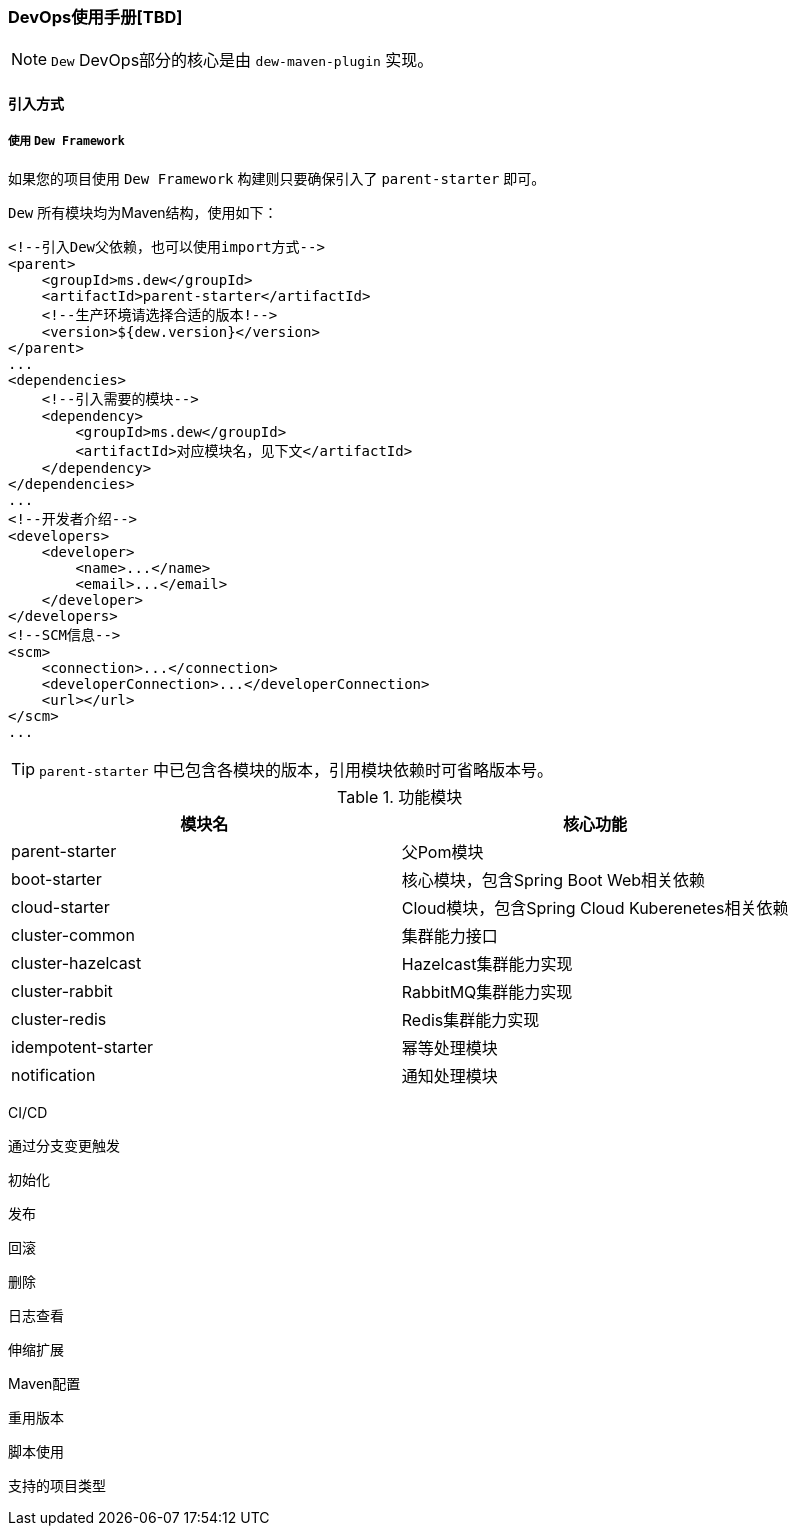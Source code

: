 [[devops-user-manual]]
=== DevOps使用手册[TBD]

NOTE: ``Dew`` DevOps部分的核心是由 ``dew-maven-plugin`` 实现。

[[devops-user-manual-import]]
==== 引入方式

===== 使用 ``Dew Framework``

如果您的项目使用 ``Dew Framework`` 构建则只要确保引入了 ``parent-starter`` 即可。

`Dew` 所有模块均为Maven结构，使用如下：

[source,xml]
----
<!--引入Dew父依赖，也可以使用import方式-->
<parent>
    <groupId>ms.dew</groupId>
    <artifactId>parent-starter</artifactId>
    <!--生产环境请选择合适的版本!-->
    <version>${dew.version}</version>
</parent>
...
<dependencies>
    <!--引入需要的模块-->
    <dependency>
        <groupId>ms.dew</groupId>
        <artifactId>对应模块名，见下文</artifactId>
    </dependency>
</dependencies>
...
<!--开发者介绍-->
<developers>
    <developer>
        <name>...</name>
        <email>...</email>
    </developer>
</developers>
<!--SCM信息-->
<scm>
    <connection>...</connection>
    <developerConnection>...</developerConnection>
    <url></url>
</scm>
...
----

TIP: ``parent-starter`` 中已包含各模块的版本，引用模块依赖时可省略版本号。

.功能模块

|===
|模块名                |核心功能

| parent-starter      | 父Pom模块
| boot-starter        | 核心模块，包含Spring Boot Web相关依赖
| cloud-starter       | Cloud模块，包含Spring Cloud Kuberenetes相关依赖
| cluster-common      | 集群能力接口
| cluster-hazelcast   | Hazelcast集群能力实现
| cluster-rabbit      | RabbitMQ集群能力实现
| cluster-redis       | Redis集群能力实现
| idempotent-starter  | 幂等处理模块
| notification        | 通知处理模块
|===

CI/CD

通过分支变更触发

初始化

发布

回滚

删除

日志查看

伸缩扩展

Maven配置

重用版本

脚本使用

支持的项目类型




